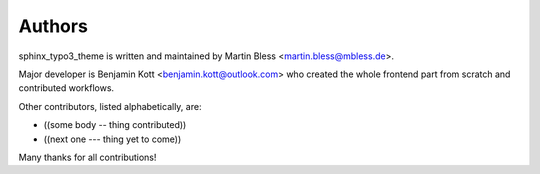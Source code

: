 
=======
Authors
=======

sphinx_typo3_theme is written and maintained by Martin Bless
<martin.bless@mbless.de>.

Major developer is Benjamin Kott <benjamin.kott@outlook.com> who created the
whole frontend part from scratch and contributed workflows.

Other contributors, listed alphabetically, are:

*  ((some body -- thing contributed))
*  ((next one --- thing yet to come))

Many thanks for all contributions!
